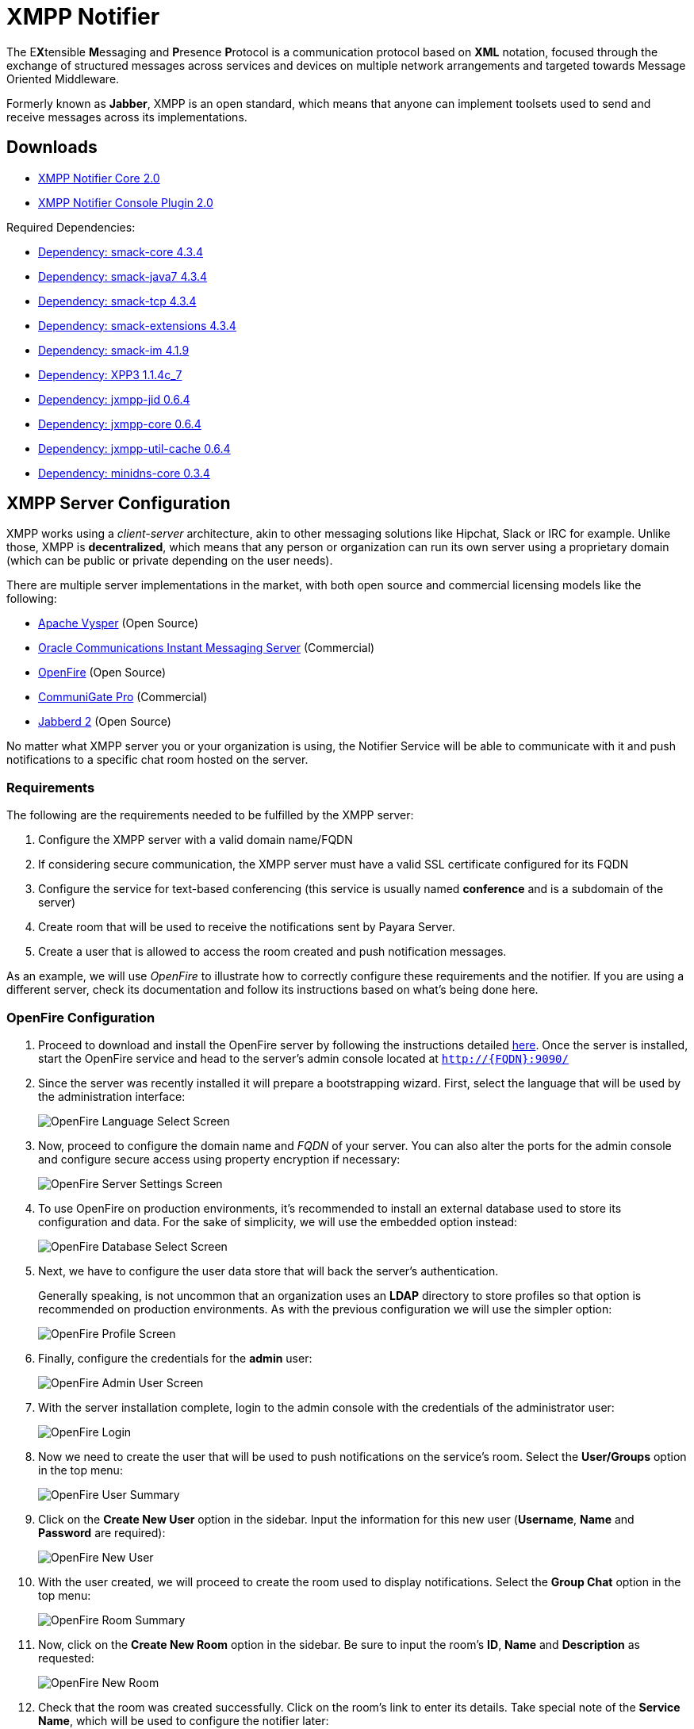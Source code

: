 [[xmpp-notifier]]
= XMPP Notifier

The E**X**tensible **M**essaging and **P**resence **P**rotocol is a communication protocol based on *XML* notation, focused through the exchange of structured messages across services and devices on multiple network arrangements and targeted towards Message Oriented Middleware.

Formerly known as *Jabber*, XMPP is an open standard, which means that anyone can implement toolsets used to send and receive messages across its implementations.

[[downloads]]
== Downloads

* link:https://nexus.payara.fish/repository/payara-artifacts/fish/payara/extensions/notifiers/xmpp-notifier-core/2.0/xmpp-notifier-core-2.0.jar[XMPP Notifier Core 2.0]
* link:https://nexus.payara.fish/repository/payara-artifacts/fish/payara/extensions/notifiers/xmpp-notifier-console-plugin/2.0/xmpp-notifier-console-plugin-2.0.jar[XMPP Notifier Console Plugin 2.0]

Required Dependencies:

* link:https://repo1.maven.org/maven2/org/igniterealtime/smack/smack-core/4.3.4/smack-core-4.3.4.jar[Dependency: smack-core 4.3.4]
* link:https://repo.maven.apache.org/maven2/org/igniterealtime/smack/smack-java7/4.3.4/smack-java7-4.3.4.jar[Dependency: smack-java7 4.3.4]
* link:https://repo.maven.apache.org/maven2/org/igniterealtime/smack/smack-tcp/4.3.4/smack-tcp-4.3.4.jar[Dependency: smack-tcp 4.3.4]
* link:https://repo.maven.apache.org/maven2/org/igniterealtime/smack/smack-extensions/4.3.4/smack-extensions-4.3.4.jar[Dependency: smack-extensions 4.3.4]
* link:https://repo.maven.apache.org/maven2/org/igniterealtime/smack/smack-im/4.3.4/smack-im-4.3.4.jar[Dependency: smack-im 4.1.9]
* link:https://repo1.maven.org/maven2/org/apache/servicemix/bundles/org.apache.servicemix.bundles.xpp3/1.1.4c_7/org.apache.servicemix.bundles.xpp3-1.1.4c_7.jar[Dependency: XPP3 1.1.4c_7]
* link:https://search.maven.org/remotecontent?filepath=org/jxmpp/jxmpp-jid/0.6.4/jxmpp-jid-0.6.4.jar[Dependency: jxmpp-jid 0.6.4]
* link:https://search.maven.org/remotecontent?filepath=org/jxmpp/jxmpp-core/0.6.4/jxmpp-core-0.6.4.jar[Dependency: jxmpp-core 0.6.4]
* link:https://search.maven.org/remotecontent?filepath=org/jxmpp/jxmpp-util-cache/0.6.4/jxmpp-util-cache-0.6.4.jar[Dependency: jxmpp-util-cache 0.6.4]
* link:https://search.maven.org/remotecontent?filepath=org/minidns/minidns-core/0.3.4/minidns-core-0.3.4.jar[Dependency: minidns-core 0.3.4]

[[xmpp-server-configuration]]
== XMPP Server Configuration

XMPP works using a _client-server_ architecture, akin to other messaging solutions like Hipchat, Slack or IRC for example. Unlike those, XMPP is *decentralized*, which means that any person or organization can run its own server using a proprietary domain (which can be public or private depending on the user needs).

There are multiple server implementations in the market, with both open source and commercial licensing models like the following:

* https://mina.apache.org/vysper-project[Apache Vysper] (Open Source)
* https://docs.oracle.com/en/industries/communications/instant-messaging-server/index.html[Oracle
Communications Instant Messaging Server] (Commercial)
* http://igniterealtime.org/projects/openfire/index.jsp[OpenFire] (Open
Source)
* https://www.communigate.com[CommuniGate Pro] (Commercial)
* http://jabberd2.org/[Jabberd 2] (Open Source)

No matter what XMPP server you or your organization is using, the Notifier Service will be able to communicate with it and push notifications to a specific chat room hosted on the server.

[[requirements]]
=== Requirements

The following are the requirements needed to be fulfilled by the XMPP server:

. Configure the XMPP server with a valid domain name/FQDN
. If considering secure communication, the XMPP server must have a valid SSL certificate configured for its FQDN
. Configure the service for text-based conferencing (this service is usually named *conference* and is a subdomain of the server)
. Create room that will be used to receive the notifications sent by Payara Server.
. Create a user that is allowed to access the room created and push notification messages.

As an example, we will use _OpenFire_ to illustrate how to correctly configure these requirements and the notifier. If you are using a different server, check its documentation and follow its instructions based on what's being done here.

[[openfire-configuration]]
=== OpenFire Configuration

. Proceed to download and install the OpenFire server by following the instructions detailed link:http://download.igniterealtime.org/openfire/docs/latest/documentation/install-guide.html[here].
Once the server is installed, start the OpenFire service and head to the server's admin console located at `http://{FQDN}:9090/`

. Since the server was recently installed it will prepare a bootstrapping wizard. First, select the language that will be used by the administration interface:
+
image:docs::notification-service/xmpp/openfire-install-1.png[OpenFire Language Select Screen]

. Now, proceed to configure the domain name and _FQDN_ of your server. You can also alter the ports for the admin console and configure secure access using property encryption if necessary:
+
image:docs::notification-service/xmpp/openfire-install-2.png[OpenFire Server Settings Screen]

. To use OpenFire on production environments, it's recommended to install an external database used to store its configuration and data. For the sake of simplicity, we will use the embedded option instead:
+
image:docs::notification-service/xmpp/openfire-install-3.png[OpenFire Database Select Screen]

. Next, we have to configure the user data store that will back the server's authentication.
+
Generally speaking, is not uncommon that an organization uses an **LDAP** directory to store profiles so that option is recommended on production environments. As with the previous configuration we will use the simpler option:
+
image:docs::notification-service/xmpp/openfire-install-4.png[OpenFire Profile Screen]

. Finally, configure the credentials for the *admin* user:
+
image:docs::notification-service/xmpp/openfire-install-5.png[OpenFire Admin User Screen]

. With the server installation complete, login to the admin console with the credentials of the administrator user:
+
image:docs::notification-service/xmpp/openfire-login.png[OpenFire Login]

. Now we need to create the user that will be used to push notifications on the service's room. Select the *User/Groups* option in the top menu:
+
image:docs::notification-service/xmpp/openfire-users-1.png[OpenFire User Summary]

. Click on the *Create New User* option in the sidebar. Input the information for this new user (*Username*, *Name* and *Password* are required):
+
image:docs::notification-service/xmpp/openfire-users-2.png[OpenFire New User]

. With the user created, we will proceed to create the room used to display notifications. Select the *Group Chat* option in the top menu:
+
image:docs::notification-service/xmpp/openfire-create-room-1.png[OpenFire Room Summary]

. Now, click on the *Create New Room* option in the sidebar. Be sure to input the room's *ID*, *Name* and *Description* as requested:
+
image:docs::notification-service/xmpp/openfire-create-room-2.png[OpenFire New Room]

. Check that the room was created successfully. Click on the room's link to enter its details. Take special note of the *Service Name*, which will be used to configure the notifier later:
+
image:docs::notification-service/xmpp/openfire-room-details.png[OpenFire Room Details]

. Finally, select the *Permissions* option in the sidebar and add the user we created earlier in the *Room Occupants* section. You can do this by searching using its username in the search box:
+
image:docs::notification-service/xmpp/openfire-room-permissions.png[OpenFire Room Permissions]

With this, the XMPP server configuration is completed.

[[payara-server-configuration]]
== Payara Server Configuration

With the XMPP server properly configured, now it's time to set up the _Notification Service_ in the domain's configuration.

The configuration settings required by the service are the following:

Server's Location:: _Hostname_ and _Port_ where the XMPP is listening for requests. The hostname is required, the port defaults to _*5222*_ if not provided.
Service Name:: Used by the XMPP server to manage group chat sessions, always required.
Room ID:: The ID of the room that will be used to host the notification events, always required.
Credentials:: The _Username_ and _Password_ of the user that will post notification events in the room.

TIP: You can also configure an option whether to disable security transport (SSL) when establishing communication to the server. +
The default value for this setting is `false`. It's not recommended to disable secure access on production environments, so use it with discretion.

[[using-the-admin-console]]
=== Using the Administration Web Console

To configure the Notification Service in the Administration Console, go to _Configuration -> [instance-configuration (like server-config)] -> Notification Service_ and click on the *XMPP* tab:

image:docs::notification-service/xmpp/xmpp-admin-console-configuration.png[XMPP Notifier in Admin Console]

Check the *Enabled* box (and the *Dynamic* box too if you don't want to restart the domain) and input the required information. Hit the *Save* button to preserve the changes.

[[using-the-asadmin-cli]]
=== Using the Asadmin CLI

To configure the Notification Service from the command line, use the `set-xmpp-notifier-configuration` asadmin command, specifying the configuration options like this:

[source, shell]
----
asadmin set-xmpp-notifier-configuration --enabled=true --dynamic=true --hostname="172.28.128.3" --xmppport=5222 --username="payaraNotifier" --password="******" --securityDisabled=false --roomid=server
----

You can use the `--enabled` and `--dynamic` options to enable or disable the XMPP notifier on demand.

Also, you can retrieve the current configuration for the XMPP notifier using the `get-xmpp-notifier-configuration` asadmin command like this:

[source, shell]
----
asadmin get-xmpp-notifier-configuration

Enabled  Filter   Host          XMPP Port  Service Name            Username         Password  Security Disabled  Room ID
true     WARNING  172.28.128.3  5222       conference.payara.fish  payara_notifier  payara    true               server
----

[[troubleshooting]]
== Troubleshooting

When you have correctly configured the XMPP notifier, it can be used to push notifications to your configured server. You can visualize the messages in a XMPP client of your choice. If you do not see any notification event messages in the client, check the following:

* Is the XMPP notifier enabled?
* Is the Notification Service itself enabled?
* Is there a service configured to use the notifier? (e.g. the HealthCheck service)
* Is the service configured to send notifications frequently enough to observe?
* Have you enabled the service after configuring it?
* Is the XMPP server correctly configured?
* Is there a firewall between both servers that is correctly configured to allow sending messages in the respective port?
* Are the room permissions configured correctly?
* If using secure transport, is the server configured with a valid SSL certificate for its _FQDN_?

Here's a sample of how the notifications are visualized on a chat room using the https://www.igniterealtime.org/projects/spark/[Spark] XMPP client:

image:docs::notification-service/xmpp/spark-chat.png[Spark Chat Room]
